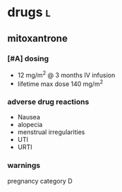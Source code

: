 * drugs :l:
** mitoxantrone
*** [#A] dosing
- 12 mg/m^2 @ 3 months IV infusion
- lifetime max dose 140 mg/m^2
*** adverse drug reactions
- Nausea
- alopecia
- menstrual irregularities
- UTI
- URTI
*** warnings
pregnancy category D
** 

